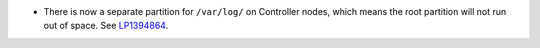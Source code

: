 * There is now a separate partition for ``/var/log/`` on Controller
  nodes, which means the root partition will not run out of space.
  See `LP1394864 <https://bugs.launchpad.net/fuel/+bug/1394864>`_.
